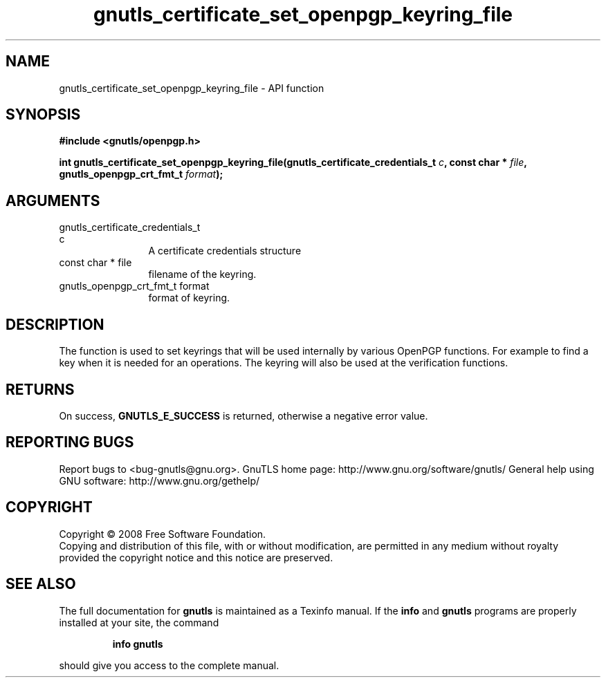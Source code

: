 .\" DO NOT MODIFY THIS FILE!  It was generated by gdoc.
.TH "gnutls_certificate_set_openpgp_keyring_file" 3 "2.12.6.1" "gnutls" "gnutls"
.SH NAME
gnutls_certificate_set_openpgp_keyring_file \- API function
.SH SYNOPSIS
.B #include <gnutls/openpgp.h>
.sp
.BI "int gnutls_certificate_set_openpgp_keyring_file(gnutls_certificate_credentials_t                                              " c ", const char * " file ", gnutls_openpgp_crt_fmt_t " format ");"
.SH ARGUMENTS
.IP "gnutls_certificate_credentials_t                                              c" 12
A certificate credentials structure
.IP "const char * file" 12
filename of the keyring.
.IP "gnutls_openpgp_crt_fmt_t format" 12
format of keyring.
.SH "DESCRIPTION"
The function is used to set keyrings that will be used internally
by various OpenPGP functions. For example to find a key when it
is needed for an operations. The keyring will also be used at the
verification functions.
.SH "RETURNS"
On success, \fBGNUTLS_E_SUCCESS\fP is returned, otherwise a
negative error value.
.SH "REPORTING BUGS"
Report bugs to <bug-gnutls@gnu.org>.
GnuTLS home page: http://www.gnu.org/software/gnutls/
General help using GNU software: http://www.gnu.org/gethelp/
.SH COPYRIGHT
Copyright \(co 2008 Free Software Foundation.
.br
Copying and distribution of this file, with or without modification,
are permitted in any medium without royalty provided the copyright
notice and this notice are preserved.
.SH "SEE ALSO"
The full documentation for
.B gnutls
is maintained as a Texinfo manual.  If the
.B info
and
.B gnutls
programs are properly installed at your site, the command
.IP
.B info gnutls
.PP
should give you access to the complete manual.
